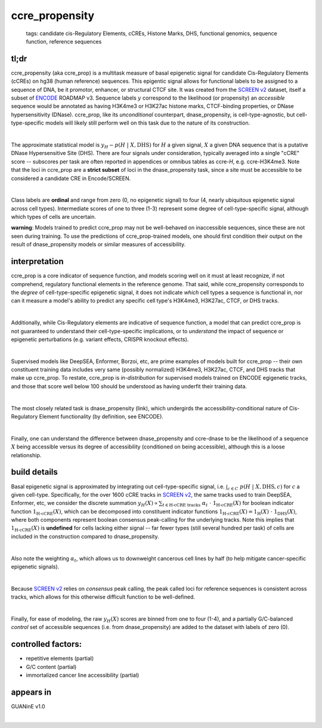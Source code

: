 ======================
ccre_propensity
======================

 | tags: candidate cis-Regulatory Elements, cCREs, Histone Marks, DHS, functional genomics, sequence function, reference sequences

tl;dr
------ 
ccre_propensity (aka ccre_prop) is a multitask measure of basal epigenetic signal for candidate Cis-Regulatory Elements (cCREs) on hg38 (human reference) sequences. This epigentic signal allows for functional labels to be assigned to a sequence of DNA, be it promotor, enhancer, or structural CTCF site. It was created from the `SCREEN v2`_ dataset, itself a subset of ENCODE_ ROADMAP v3. Sequence labels :math:`y` correspond to the likelihood (or propensity) an *accessible* sequence would be annotated as having H3K4me3 or H3K27ac histone marks, CTCF-binding properties, or DNase hypersensitivity (DNase). ccre_prop, like its *unconditional* counterpart, dnase_propensity, is cell-type-agnostic, but cell-type-specific models will likely still perform well on this task due to the nature of its construction. 

|

The approximate statistical model is :math:`y_H \sim p(H \ | \ X, \textrm{DHS})` for :math:`H` a given signal, :math:`X` a given DNA sequence that is a putative DNase Hypersensitive Site (DHS). There are four signals under consideration, typically averaged into a single "cCRE" score -- subscores per task are often reported in appendices or omnibus tables as ccre-*H*, e.g. ccre-H3K4me3. Note that the loci in ccre_prop are a **strict subset** of loci in the dnase_propensity task, since a site must be accessible to be considered a candidate CRE in Encode/SCREEN. 

|

Class labels are **ordinal** and range from zero (0, no epigenetic signal) to four (4, nearly ubiquitous epigenetic signal across cell types). Intermediate scores of one to three (1-3) represent some degree of cell-type-specific signal, although which types of cells are uncertain. 

**warning**: Models trained to predict ccre_prop may not be well-behaved on inaccessible sequences, since these are not seen during training. To use the predictions of ccre_prop-trained models, one should first condition their output on the result of dnase_propensity models or similar measures of accessibility. 

interpretation
--------------
ccre_prop is a core indicator of sequence function, and models scoring well on it must at least recognize, if not comprehend, regulatory functional elements in the reference genome. That said, while ccre_propensity corresponds to the *degree* of cell-type-specific epigenetic signal, it does not indicate *which* cell types a sequence is functional in, nor can it measure a model's ability to predict any specific cell type's H3K4me3, H3K27ac, CTCF, or DHS tracks.

|

Additionally, while Cis-Regulatory elements are indicative of sequence function, a model that can predict ccre_prop is not guaranteed to understand their cell-type-specific implications, or to *understand* the impact of sequence or epigenetic perturbations (e.g. variant effects, CRISPR knockout effects). 

|

Supervised models like DeepSEA, Enformer, Borzoi, etc, are prime examples of models built for ccre_prop -- their own constituent training data includes very same (possibly normalized) H3K4me3, H3K27ac, CTCF, and DHS tracks that make up ccre_prop. To restate, ccre_prop is *in-distribution* for supervised models trained on ENCODE egigenetic tracks, and those that score well below 100 should be understood as having underfit their training data. 

|

The most closely related task is dnase_propensity (link), which undergirds the accessibility-conditional nature of Cis-Regulatory Element functionality (by definition, see ENCODE). 

|

Finally, one can understand the difference between dnase_propensity and ccre-dnase to be the likelihood of a sequence :math:`X` being accessible versus its degree of accessibility (conditioned on being accessible), although this is a loose relationship. 

build details 
-------------
Basal epigenetic signal is approximated by integrating out cell-type-specific signal, i.e. :math:`\int_{c \in C} \ p(H \ | \ X, \textrm{DHS}, c)` for :math:`c` a given cell-type. Specifically, for the over 1600 cCRE tracks in `SCREEN v2`_, the same tracks used to train DeepSEA, Enformer, etc, we consider the discrete summation :math:`y_H(X) \propto \sum_{t \in \textrm{H-cCRE tracks}} \ \alpha_t \ \cdot \ \textbf{1}_\textrm{H-cCRE}(X)` for boolean indicator function :math:`\textbf{1}_\textrm{H-cCRE}(X)`, which can be decomposed into constituent indicator functions :math:`\textbf{1}_\textrm{H-cCRE}(X) = \textbf{1}_\textrm{H}(X) \ \cdot \ \textbf{1}_\textrm{DHS}(X)`, where both components represent boolean consensus peak-calling for the underlying tracks. Note this implies that :math:`\textbf{1}_\textrm{H-cCRE}(X)` is **undefined** for cells lacking either signal -- far fewer types (still several hundred per task) of cells are included in the construction compared to dnase_propensity. 

|

Also note the weighting :math:`\alpha_t`, which allows us to downweight cancerous cell lines by half (to help mitigate cancer-specific epigenetic signals). 

|

Because `SCREEN v2`_ relies on *consensus* peak calling, the peak called loci for reference sequences is consistent across tracks, which allows for this otherwise difficult function to be well-defined.

|

Finally, for ease of modeling, the raw :math:`y_H(X)` scores are binned from one to four (1-4), and a partially G/C-balanced *control* set of accessible sequences (i.e. from dnase_propensity) are added to the dataset with labels of zero (0). 

controlled factors: 
-------------------
- repetitive elements (partial)
- G/C content (partial)
- immortalized cancer line accessibility (partial) 


appears in
---------------- 
GUANinE v1.0

|



.. _`SCREEN v2`: https://screen.encodeproject.org/
.. _`ENCODE`: https://www.encodeproject.org/